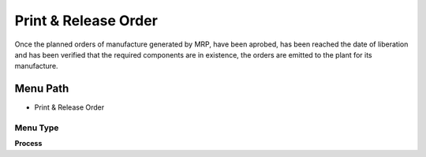 
.. _functional-guide/menu/menu-print--release-order:

=====================
Print & Release Order
=====================

Once the planned orders of manufacture generated by MRP, have been aprobed, has been reached the date of liberation and has been verified that the required components are in existence, the orders are emitted to the plant for its manufacture.

Menu Path
=========


* Print & Release Order

Menu Type
---------
\ **Process**\ 


.. seealso::
    :ref:`functional-guide/process/process-pp_print--release-order`
